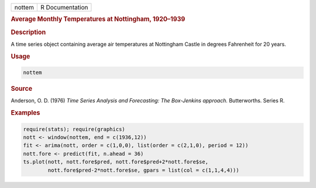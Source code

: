.. container::

   ====== ===============
   nottem R Documentation
   ====== ===============

   .. rubric:: Average Monthly Temperatures at Nottingham, 1920–1939
      :name: nottem

   .. rubric:: Description
      :name: description

   A time series object containing average air temperatures at
   Nottingham Castle in degrees Fahrenheit for 20 years.

   .. rubric:: Usage
      :name: usage

   .. code:: R

      nottem

   .. rubric:: Source
      :name: source

   Anderson, O. D. (1976) *Time Series Analysis and Forecasting: The
   Box-Jenkins approach.* Butterworths. Series R.

   .. rubric:: Examples
      :name: examples

   .. code:: R

      require(stats); require(graphics)
      nott <- window(nottem, end = c(1936,12))
      fit <- arima(nott, order = c(1,0,0), list(order = c(2,1,0), period = 12))
      nott.fore <- predict(fit, n.ahead = 36)
      ts.plot(nott, nott.fore$pred, nott.fore$pred+2*nott.fore$se,
              nott.fore$pred-2*nott.fore$se, gpars = list(col = c(1,1,4,4)))
